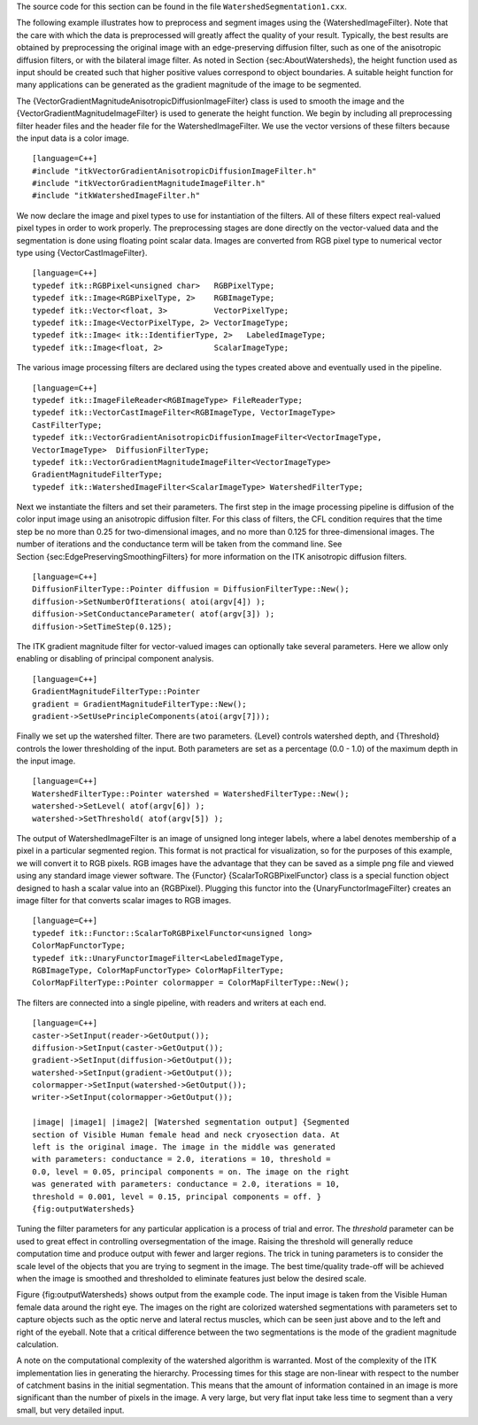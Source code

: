 The source code for this section can be found in the file
``WatershedSegmentation1.cxx``.

The following example illustrates how to preprocess and segment images
using the {WatershedImageFilter}. Note that the care with which the data
is preprocessed will greatly affect the quality of your result.
Typically, the best results are obtained by preprocessing the original
image with an edge-preserving diffusion filter, such as one of the
anisotropic diffusion filters, or with the bilateral image filter. As
noted in Section {sec:AboutWatersheds}, the height function used as
input should be created such that higher positive values correspond to
object boundaries. A suitable height function for many applications can
be generated as the gradient magnitude of the image to be segmented.

The {VectorGradientMagnitudeAnisotropicDiffusionImageFilter} class is
used to smooth the image and the {VectorGradientMagnitudeImageFilter} is
used to generate the height function. We begin by including all
preprocessing filter header files and the header file for the
WatershedImageFilter. We use the vector versions of these filters
because the input data is a color image.

::

    [language=C++]
    #include "itkVectorGradientAnisotropicDiffusionImageFilter.h"
    #include "itkVectorGradientMagnitudeImageFilter.h"
    #include "itkWatershedImageFilter.h"

We now declare the image and pixel types to use for instantiation of the
filters. All of these filters expect real-valued pixel types in order to
work properly. The preprocessing stages are done directly on the
vector-valued data and the segmentation is done using floating point
scalar data. Images are converted from RGB pixel type to numerical
vector type using {VectorCastImageFilter}.

::

    [language=C++]
    typedef itk::RGBPixel<unsigned char>   RGBPixelType;
    typedef itk::Image<RGBPixelType, 2>    RGBImageType;
    typedef itk::Vector<float, 3>          VectorPixelType;
    typedef itk::Image<VectorPixelType, 2> VectorImageType;
    typedef itk::Image< itk::IdentifierType, 2>   LabeledImageType;
    typedef itk::Image<float, 2>           ScalarImageType;

The various image processing filters are declared using the types
created above and eventually used in the pipeline.

::

    [language=C++]
    typedef itk::ImageFileReader<RGBImageType> FileReaderType;
    typedef itk::VectorCastImageFilter<RGBImageType, VectorImageType>
    CastFilterType;
    typedef itk::VectorGradientAnisotropicDiffusionImageFilter<VectorImageType,
    VectorImageType>  DiffusionFilterType;
    typedef itk::VectorGradientMagnitudeImageFilter<VectorImageType>
    GradientMagnitudeFilterType;
    typedef itk::WatershedImageFilter<ScalarImageType> WatershedFilterType;

Next we instantiate the filters and set their parameters. The first step
in the image processing pipeline is diffusion of the color input image
using an anisotropic diffusion filter. For this class of filters, the
CFL condition requires that the time step be no more than 0.25 for
two-dimensional images, and no more than 0.125 for three-dimensional
images. The number of iterations and the conductance term will be taken
from the command line. See Section {sec:EdgePreservingSmoothingFilters}
for more information on the ITK anisotropic diffusion filters.

::

    [language=C++]
    DiffusionFilterType::Pointer diffusion = DiffusionFilterType::New();
    diffusion->SetNumberOfIterations( atoi(argv[4]) );
    diffusion->SetConductanceParameter( atof(argv[3]) );
    diffusion->SetTimeStep(0.125);

The ITK gradient magnitude filter for vector-valued images can
optionally take several parameters. Here we allow only enabling or
disabling of principal component analysis.

::

    [language=C++]
    GradientMagnitudeFilterType::Pointer
    gradient = GradientMagnitudeFilterType::New();
    gradient->SetUsePrincipleComponents(atoi(argv[7]));

Finally we set up the watershed filter. There are two parameters.
{Level} controls watershed depth, and {Threshold} controls the lower
thresholding of the input. Both parameters are set as a percentage (0.0
- 1.0) of the maximum depth in the input image.

::

    [language=C++]
    WatershedFilterType::Pointer watershed = WatershedFilterType::New();
    watershed->SetLevel( atof(argv[6]) );
    watershed->SetThreshold( atof(argv[5]) );

The output of WatershedImageFilter is an image of unsigned long integer
labels, where a label denotes membership of a pixel in a particular
segmented region. This format is not practical for visualization, so for
the purposes of this example, we will convert it to RGB pixels. RGB
images have the advantage that they can be saved as a simple png file
and viewed using any standard image viewer software. The {Functor}
{ScalarToRGBPixelFunctor} class is a special function object designed to
hash a scalar value into an {RGBPixel}. Plugging this functor into the
{UnaryFunctorImageFilter} creates an image filter for that converts
scalar images to RGB images.

::

    [language=C++]
    typedef itk::Functor::ScalarToRGBPixelFunctor<unsigned long>
    ColorMapFunctorType;
    typedef itk::UnaryFunctorImageFilter<LabeledImageType,
    RGBImageType, ColorMapFunctorType> ColorMapFilterType;
    ColorMapFilterType::Pointer colormapper = ColorMapFilterType::New();

The filters are connected into a single pipeline, with readers and
writers at each end.

::

    [language=C++]
    caster->SetInput(reader->GetOutput());
    diffusion->SetInput(caster->GetOutput());
    gradient->SetInput(diffusion->GetOutput());
    watershed->SetInput(gradient->GetOutput());
    colormapper->SetInput(watershed->GetOutput());
    writer->SetInput(colormapper->GetOutput());

    |image| |image1| |image2| [Watershed segmentation output] {Segmented
    section of Visible Human female head and neck cryosection data. At
    left is the original image. The image in the middle was generated
    with parameters: conductance = 2.0, iterations = 10, threshold =
    0.0, level = 0.05, principal components = on. The image on the right
    was generated with parameters: conductance = 2.0, iterations = 10,
    threshold = 0.001, level = 0.15, principal components = off. }
    {fig:outputWatersheds}

Tuning the filter parameters for any particular application is a process
of trial and error. The *threshold* parameter can be used to great
effect in controlling oversegmentation of the image. Raising the
threshold will generally reduce computation time and produce output with
fewer and larger regions. The trick in tuning parameters is to consider
the scale level of the objects that you are trying to segment in the
image. The best time/quality trade-off will be achieved when the image
is smoothed and thresholded to eliminate features just below the desired
scale.

Figure {fig:outputWatersheds} shows output from the example code. The
input image is taken from the Visible Human female data around the right
eye. The images on the right are colorized watershed segmentations with
parameters set to capture objects such as the optic nerve and lateral
rectus muscles, which can be seen just above and to the left and right
of the eyeball. Note that a critical difference between the two
segmentations is the mode of the gradient magnitude calculation.

A note on the computational complexity of the watershed algorithm is
warranted. Most of the complexity of the ITK implementation lies in
generating the hierarchy. Processing times for this stage are non-linear
with respect to the number of catchment basins in the initial
segmentation. This means that the amount of information contained in an
image is more significant than the number of pixels in the image. A very
large, but very flat input take less time to segment than a very small,
but very detailed input.

.. |image| image:: VisibleWomanEyeSlice.eps
.. |image1| image:: WatershedSegmentation1Output1.eps
.. |image2| image:: WatershedSegmentation1Output2.eps
